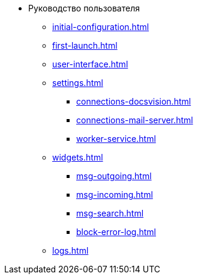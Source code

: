 * Руководство пользователя
** xref:initial-configuration.adoc[]
** xref:first-launch.adoc[]
** xref:user-interface.adoc[]
** xref:settings.adoc[]
*** xref:connections-docsvision.adoc[]
*** xref:connections-mail-server.adoc[]
*** xref:worker-service.adoc[]

** xref:widgets.adoc[]
*** xref:msg-outgoing.adoc[]
*** xref:msg-incoming.adoc[]
*** xref:msg-search.adoc[]
*** xref:block-error-log.adoc[]
** xref:logs.adoc[]